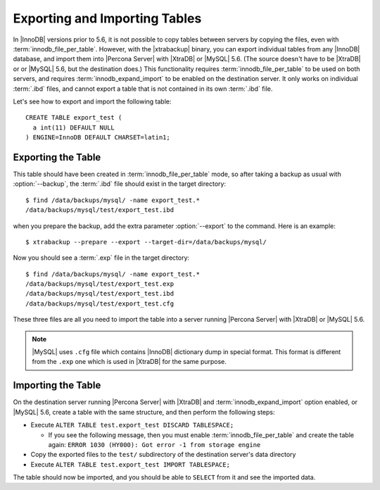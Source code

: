 .. _export_import_tables:

================================
 Exporting and Importing Tables
================================

In |InnoDB| versions prior to 5.6, it is not possible to copy tables between servers by copying the files, even with :term:`innodb_file_per_table`. However, with the |xtrabackup| binary, you can export individual tables from any |InnoDB| database, and import them into |Percona Server| with |XtraDB| or |MySQL| 5.6. (The source doesn't have to be |XtraDB| or or |MySQL| 5.6, but the destination does.) This functionality requires :term:`innodb_file_per_table` to be used on both servers, and requires :term:`innodb_expand_import` to be enabled on the destination server. It only works on individual :term:`.ibd` files, and cannot export a table that is not contained in its own :term:`.ibd` file.

Let's see how to export and import the following table: ::

  CREATE TABLE export_test (
    a int(11) DEFAULT NULL
  ) ENGINE=InnoDB DEFAULT CHARSET=latin1;

Exporting the Table
===================

This table should have been created in :term:`innodb_file_per_table` mode, so after taking a backup as usual with :option:`--backup`, the :term:`.ibd` file should exist in the target directory: ::

  $ find /data/backups/mysql/ -name export_test.*
  /data/backups/mysql/test/export_test.ibd

when you prepare the backup, add the extra parameter :option:`--export` to the command. Here is an example: ::

  $ xtrabackup --prepare --export --target-dir=/data/backups/mysql/

Now you should see a :term:`.exp` file in the target directory: ::

  $ find /data/backups/mysql/ -name export_test.*
  /data/backups/mysql/test/export_test.exp
  /data/backups/mysql/test/export_test.ibd
  /data/backups/mysql/test/export_test.cfg

These three files are all you need to import the table into a server running |Percona Server| with |XtraDB| or |MySQL| 5.6.

.. note:: 

  |MySQL| uses ``.cfg`` file which contains |InnoDB| dictionary dump in special format. This format is different from the ``.exp`` one which is used in |XtraDB| for the same purpose.

Importing the Table
===================

On the destination server running |Percona Server| with |XtraDB| and :term:`innodb_expand_import` option enabled, or |MySQL| 5.6, create a table with the same structure, and then perform the following steps:

* Execute ``ALTER TABLE test.export_test DISCARD TABLESPACE;``
  
  * If you see the following message, then you must enable :term:`innodb_file_per_table` and create the table again: ``ERROR 1030 (HY000): Got error -1 from storage engine``

* Copy the exported files to the ``test/`` subdirectory of the destination server's data directory 

* Execute ``ALTER TABLE test.export_test IMPORT TABLESPACE;``

The table should now be imported, and you should be able to ``SELECT`` from it and see the imported data.


